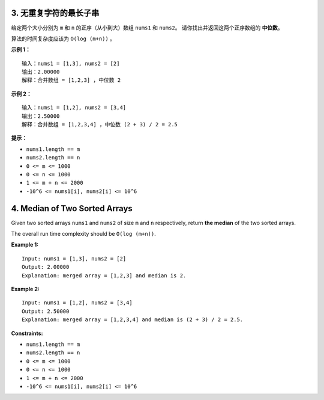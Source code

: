 ###############################################################################
3. 无重复字符的最长子串
###############################################################################
..
    # with overline, for parts
    * with overline, for chapters
    =, for sections
    -, for subsections
    ^, for subsubsections
    ", for paragraphs

给定两个大小分别为 ``m`` 和 ``n`` 的正序（从小到大）数组 ``nums1`` 和 ``nums2``\
。 请你找出并返回这两个正序数组的 **中位数**。

算法的时间复杂度应该为 ``O(log (m+n))`` 。

**示例 1：**

::

    输入：nums1 = [1,3], nums2 = [2]
    输出：2.00000
    解释：合并数组 = [1,2,3] ，中位数 2

**示例 2：**

::

    输入：nums1 = [1,2], nums2 = [3,4]
    输出：2.50000
    解释：合并数组 = [1,2,3,4] ，中位数 (2 + 3) / 2 = 2.5

**提示：**

- ``nums1.length == m``
- ``nums2.length == n``
- ``0 <= m <= 1000``
- ``0 <= n <= 1000``
- ``1 <= m + n <= 2000``
- ``-10^6 <= nums1[i], nums2[i] <= 10^6``


###############################################################################
4. Median of Two Sorted Arrays
###############################################################################

Given two sorted arrays ``nums1`` and ``nums2`` of size ``m`` and ``n`` \
respectively, return **the median** of the two sorted arrays.

The overall run time complexity should be ``O(log (m+n))``.

 

**Example 1:**

::

    Input: nums1 = [1,3], nums2 = [2]
    Output: 2.00000
    Explanation: merged array = [1,2,3] and median is 2.


**Example 2:**

::

    Input: nums1 = [1,2], nums2 = [3,4]
    Output: 2.50000
    Explanation: merged array = [1,2,3,4] and median is (2 + 3) / 2 = 2.5.


**Constraints:**

- ``nums1.length == m``
- ``nums2.length == n``
- ``0 <= m <= 1000``
- ``0 <= n <= 1000``
- ``1 <= m + n <= 2000``
- ``-10^6 <= nums1[i], nums2[i] <= 10^6``
